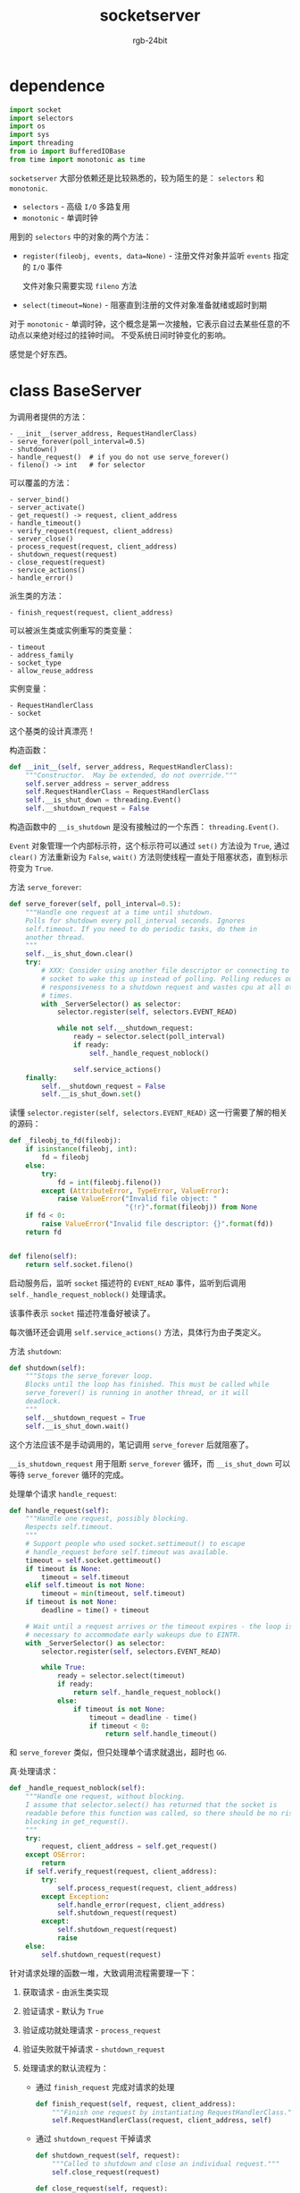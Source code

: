 #+TITLE:      socketserver
#+AUTHOR:     rgb-24bit
#+EMAIL:      rgb-24bit@foxmail.com

* Table of Contents                                       :TOC_4_gh:noexport:
- [[#dependence][dependence]]
- [[#class-baseserver][class BaseServer]]
- [[#相关链接][相关链接]]

* dependence
  #+BEGIN_SRC python
    import socket
    import selectors
    import os
    import sys
    import threading
    from io import BufferedIOBase
    from time import monotonic as time
  #+END_SRC

  ~socketserver~ 大部分依赖还是比较熟悉的，较为陌生的是： ~selectors~ 和 ~monotonic~.

  + ~selectors~ - 高级 ~I/O~ 多路复用
  + ~monotonic~ - 单调时钟

  用到的 ~selectors~ 中的对象的两个方法：
  + ~register(fileobj, events, data=None)~ - 注册文件对象并监听 ~events~ 指定的 ~I/O~ 事件

    文件对象只需要实现 ~fileno~ 方法

  + ~select(timeout=None)~ - 阻塞直到注册的文件对象准备就绪或超时到期

  对于 ~monotonic~ - 单调时钟，这个概念是第一次接触，它表示自过去某些任意的不动点以来绝对经过的挂钟时间。
  不受系统日间时钟变化的影响。

  感觉是个好东西。

* class BaseServer
  为调用者提供的方法：
  #+BEGIN_EXAMPLE
    - __init__(server_address, RequestHandlerClass)
    - serve_forever(poll_interval=0.5)
    - shutdown()
    - handle_request()  # if you do not use serve_forever()
    - fileno() -> int   # for selector
  #+END_EXAMPLE

  可以覆盖的方法：
  #+BEGIN_EXAMPLE
    - server_bind()
    - server_activate()
    - get_request() -> request, client_address
    - handle_timeout()
    - verify_request(request, client_address)
    - server_close()
    - process_request(request, client_address)
    - shutdown_request(request)
    - close_request(request)
    - service_actions()
    - handle_error()
  #+END_EXAMPLE

  派生类的方法：
  #+BEGIN_EXAMPLE
    - finish_request(request, client_address)
  #+END_EXAMPLE

  可以被派生类或实例重写的类变量：
  #+BEGIN_EXAMPLE
    - timeout
    - address_family
    - socket_type
    - allow_reuse_address
  #+END_EXAMPLE

  实例变量：
  #+BEGIN_EXAMPLE
    - RequestHandlerClass
    - socket
  #+END_EXAMPLE
  
  这个基类的设计真漂亮！

  构造函数：
  #+BEGIN_SRC python
    def __init__(self, server_address, RequestHandlerClass):
        """Constructor.  May be extended, do not override."""
        self.server_address = server_address
        self.RequestHandlerClass = RequestHandlerClass
        self.__is_shut_down = threading.Event()
        self.__shutdown_request = False
  #+END_SRC

  构造函数中的 ~__is_shutdown~ 是没有接触过的一个东西： ~threading.Event()~.

  ~Event~ 对象管理一个内部标示符，这个标示符可以通过 ~set()~ 方法设为 ~True~, 通过 ~clear()~ 方法重新设为 ~False~,
  ~wait()~ 方法则使线程一直处于阻塞状态，直到标示符变为 ~True~.

  方法 ~serve_forever~:
  #+BEGIN_SRC python
    def serve_forever(self, poll_interval=0.5):
        """Handle one request at a time until shutdown.
        Polls for shutdown every poll_interval seconds. Ignores
        self.timeout. If you need to do periodic tasks, do them in
        another thread.
        """
        self.__is_shut_down.clear()
        try:
            # XXX: Consider using another file descriptor or connecting to the
            # socket to wake this up instead of polling. Polling reduces our
            # responsiveness to a shutdown request and wastes cpu at all other
            # times.
            with _ServerSelector() as selector:
                selector.register(self, selectors.EVENT_READ)

                while not self.__shutdown_request:
                    ready = selector.select(poll_interval)
                    if ready:
                        self._handle_request_noblock()

                    self.service_actions()
        finally:
            self.__shutdown_request = False
            self.__is_shut_down.set()
  #+END_SRC
  
  读懂 ~selector.register(self, selectors.EVENT_READ)~ 这一行需要了解的相关的源码：
  #+BEGIN_SRC python
    def _fileobj_to_fd(fileobj):
        if isinstance(fileobj, int):
            fd = fileobj
        else:
            try:
                fd = int(fileobj.fileno())
            except (AttributeError, TypeError, ValueError):
                raise ValueError("Invalid file object: "
                                 "{!r}".format(fileobj)) from None
        if fd < 0:
            raise ValueError("Invalid file descriptor: {}".format(fd))
        return fd


    def fileno(self):
        return self.socket.fileno()
  #+END_SRC

  启动服务后，监听 ~socket~ 描述符的 ~EVENT_READ~ 事件，监听到后调用 ~self._handle_request_noblock()~ 处理请求。

  该事件表示 ~socket~ 描述符准备好被读了。

  每次循环还会调用 ~self.service_actions()~ 方法，具体行为由子类定义。

  方法 ~shutdown~:
  #+BEGIN_SRC python
    def shutdown(self):
        """Stops the serve_forever loop.
        Blocks until the loop has finished. This must be called while
        serve_forever() is running in another thread, or it will
        deadlock.
        """
        self.__shutdown_request = True
        self.__is_shut_down.wait()
  #+END_SRC
  
  这个方法应该不是手动调用的，笔记调用 ~serve_forever~ 后就阻塞了。

  ~__is_shutdown_request~ 用于阻断 ~serve_forever~ 循环，而 ~__is_shut_down~ 可以等待 ~serve_forever~ 循环的完成。

  处理单个请求 ~handle_request~:
  #+BEGIN_SRC python
    def handle_request(self):
        """Handle one request, possibly blocking.
        Respects self.timeout.
        """
        # Support people who used socket.settimeout() to escape
        # handle_request before self.timeout was available.
        timeout = self.socket.gettimeout()
        if timeout is None:
            timeout = self.timeout
        elif self.timeout is not None:
            timeout = min(timeout, self.timeout)
        if timeout is not None:
            deadline = time() + timeout

        # Wait until a request arrives or the timeout expires - the loop is
        # necessary to accommodate early wakeups due to EINTR.
        with _ServerSelector() as selector:
            selector.register(self, selectors.EVENT_READ)

            while True:
                ready = selector.select(timeout)
                if ready:
                    return self._handle_request_noblock()
                else:
                    if timeout is not None:
                        timeout = deadline - time()
                        if timeout < 0:
                            return self.handle_timeout()
  #+END_SRC

  和 ~serve_forever~ 类似，但只处理单个请求就退出，超时也 ~GG~.

  真·处理请求：
  #+BEGIN_SRC python
    def _handle_request_noblock(self):
        """Handle one request, without blocking.
        I assume that selector.select() has returned that the socket is
        readable before this function was called, so there should be no risk of
        blocking in get_request().
        """
        try:
            request, client_address = self.get_request()
        except OSError:
            return
        if self.verify_request(request, client_address):
            try:
                self.process_request(request, client_address)
            except Exception:
                self.handle_error(request, client_address)
                self.shutdown_request(request)
            except:
                self.shutdown_request(request)
                raise
        else:
            self.shutdown_request(request)
  #+END_SRC

  针对请求处理的函数一堆，大致调用流程需要理一下：
  1. 获取请求 - 由派生类实现
  2. 验证请求 - 默认为 ~True~
  3. 验证成功就处理请求 - ~process_request~
  4. 验证失败就干掉请求 - ~shutdown_request~
  5. 处理请求的默认流程为：
     + 通过 ~finish_request~ 完成对请求的处理
       #+BEGIN_SRC python
         def finish_request(self, request, client_address):
             """Finish one request by instantiating RequestHandlerClass."""
             self.RequestHandlerClass(request, client_address, self)
       #+END_SRC
     + 通过 ~shutdown_request~ 干掉请求
       #+BEGIN_SRC python
         def shutdown_request(self, request):
             """Called to shutdown and close an individual request."""
             self.close_request(request)

         def close_request(self, request):
             """Called to clean up an individual request."""
             pass
       #+END_SRC
  6. 处理请求出现异常时：
     #+BEGIN_SRC python
       try:
           self.process_request(request, client_address)
       except Exception:
           self.handle_error(request, client_address)
           self.shutdown_request(request)
       except:
           self.shutdown_request(request)
           raise
     #+END_SRC
     
  为子类的扩展留出了充分的空间。

  nice !

* 相关链接
  + [[https://github.com/python/cpython/blob/master/Lib/socketserver.py][socketserver.py]]
  + [[https://docs.python.org/3/library/socketserver.html][socketserver — A framework for network servers]]

